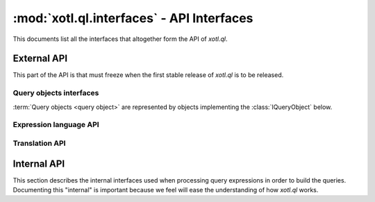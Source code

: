 .. _api-ref:

==========================================
:mod:`xotl.ql.interfaces` - API Interfaces
==========================================

.. module:: xotl.ql.interfaces

This documents list all the interfaces that altogether form the API of
`xotl.ql`.

External API
============

This part of the API is that must freeze when the first stable release of
`xotl.ql` is to be released.

Query objects interfaces
------------------------

:term:`Query objects <query object>` are represented by objects implementing
the :class:`IQueryObject` below.

.. autointerface:: IQueryObject
   :members: selection, tokens, filters, ordering, partition, params, __iter__,
	     next

.. autointerface:: IGeneratorToken
   :members: expression

Expression language API
-----------------------

.. autointerface:: IExpressionCapable

.. autointerface:: IExpressionTree
   :members: operation, children, named_children

.. autointerface:: ITerm
   :members: name, parent, __iter__, __getattribute__

.. autointerface:: IBoundTerm
   :members: binding

.. autointerface:: IOperator
   :members: _format, arity, _method_name

.. autointerface:: ISyntacticallyReversibleOperation
   :members: _rmethod_name

.. autointerface:: ISynctacticallyCommutativeOperation
   :members: equivalence_test

Translation API
---------------

.. autointerface:: IQueryTranslator

.. autointerface:: IQueryExecutionPlan


Internal API
============

This section describes the internal interfaces used when processing query
expressions in order to build the queries. Documenting this "internal" is
important because we feel will ease the understanding of how `xotl.ql` works.

.. autointerface:: IQueryPart
   :members: expression

.. autointerface:: IQueryParticlesBubble
   :members: capture_part, capture_token, parts, tokens
